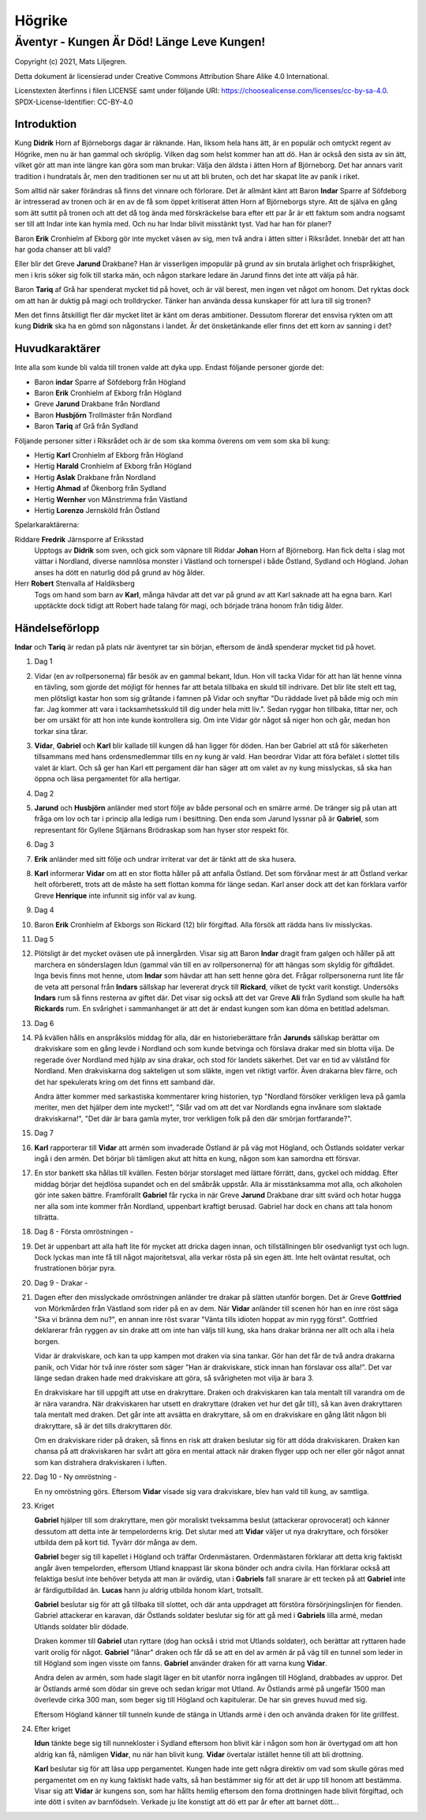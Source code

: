 =======
Högrike
=======

-------------------------------------------
Äventyr - Kungen Är Död! Länge Leve Kungen!
-------------------------------------------

Copyright (c) 2021, Mats Liljegren.

Detta dokument är licensierad under Creative Commons Attribution Share Alike 4.0 International.

Licenstexten återfinns i filen LICENSE samt under följande URI: https://choosealicense.com/licenses/cc-by-sa-4.0.
SPDX-License-Identifier: CC-BY-4.0

Introduktion
============

Kung **Didrik** Horn af Björneborgs dagar är räknande. Han, liksom hela hans ätt, är en populär och omtyckt regent av Högrike, men nu är han gammal och skröplig. Vilken dag som helst kommer han att dö. Han är också den sista av sin ätt, vilket gör att man inte längre kan göra som man brukar: Välja den äldsta i ätten Horn af Björneborg. Det har annars varit tradition i hundratals år, men den traditionen ser nu ut att bli bruten, och det har skapat lite av panik i riket.

Som alltid när saker förändras så finns det vinnare och förlorare. Det är allmänt känt att Baron **Indar** Sparre af Söfdeborg är intresserad av tronen och är en av de få som öppet kritiserat ätten Horn af Björneborgs styre. Att de själva en gång som ätt suttit på tronen och att det då tog ända med förskräckelse bara efter ett par år är ett faktum som andra nogsamt ser till att Indar inte kan hymla med. Och nu har Indar blivit misstänkt tyst. Vad har han för planer?

Baron **Erik** Cronhielm af Ekborg gör inte mycket väsen av sig, men två andra i ätten sitter i Riksrådet. Innebär det att han har goda chanser att bli vald?

Eller blir det Greve **Jarund** Drakbane? Han är visserligen impopulär på grund av sin brutala ärlighet och frispråkighet, men i kris söker sig folk till starka män, och någon starkare ledare än Jarund finns det inte att välja på här.

Baron **Tariq** af Grå har spenderat mycket tid på hovet, och är väl berest, men ingen vet något om honom. Det ryktas dock om att han är duktig på magi och trolldrycker. Tänker han använda dessa kunskaper för att lura till sig tronen?

Men det finns åtskilligt fler där mycket litet är känt om deras ambitioner. Dessutom florerar det ensvisa rykten om att kung **Didrik** ska ha en gömd son någonstans i landet. Är det önsketänkande eller finns det ett korn av sanning i det?

Huvudkaraktärer
===============

Inte alla som kunde bli valda till tronen valde att dyka upp. Endast följande personer gjorde det:

- Baron **indar** Sparre af Söfdeborg från Högland
- Baron **Erik** Cronhielm af Ekborg från Högland
- Greve **Jarund** Drakbane från Nordland
- Baron **Husbjörn** Trollmäster från Nordland
- Baron **Tariq** af Grå från Sydland

Följande personer sitter i Riksrådet och är de som ska komma överens om vem som ska bli kung:

- Hertig **Karl** Cronhielm af Ekborg från Högland
- Hertig **Harald** Cronhielm af Ekborg från Högland
- Hertig **Aslak** Drakbane från Nordland
- Hertig **Ahmad** af Ökenborg från Sydland
- Hertig **Wernher** von Månstrimma från Västland
- Hertig **Lorenzo** Jernsköld från Östland

Spelarkaraktärerna:

Riddare **Fredrik** Järnsporre af Eriksstad
  Upptogs av **Didrik** som sven, och gick som väpnare till Riddar **Johan** Horn af Björneborg. Han fick delta i slag mot vättar i Nordland, diverse namnlösa monster i Västland och tornerspel i både Östland, Sydland och Högland. Johan anses ha dött en naturlig död på grund av hög ålder.
  
Herr **Robert** Stenvalla af Haldiksberg
  Togs om hand som barn av **Karl**, många hävdar att det var på grund av att Karl saknade att ha egna barn. Karl upptäckte dock tidigt att Robert hade talang för magi, och började träna honom från tidig ålder.  

Händelseförlopp
===============

**Indar** och **Tariq** är redan på plats när äventyret tar sin början, eftersom de ändå spenderar mycket tid på hovet.

#. Dag 1

#. Vidar (en av rollpersonerna) får besök av en gammal bekant, Idun. Hon vill tacka Vidar för att han lät henne vinna en tävling, som gjorde det möjligt för hennes far att betala tillbaka en skuld till indrivare. Det blir lite stelt ett tag, men plötsligt kastar hon som sig gråtande i famnen på Vidar och snyftar "Du räddade livet på både mig och min far. Jag kommer att vara i tacksamhetsskuld till dig under hela mitt liv.". Sedan ryggar hon tillbaka, tittar ner, och ber om ursäkt för att hon inte kunde kontrollera sig. Om inte Vidar gör något så niger hon och går, medan hon torkar sina tårar.

#. **Vidar**, **Gabriel** och **Karl** blir kallade till kungen då han ligger för döden. Han ber Gabriel att stå för säkerheten tillsammans med hans ordensmedlemmar tills en ny kung är vald. Han beordrar Vidar att föra befälet i slottet tills valet är klart. Och så ger han Karl ett pergament där han säger att om valet av ny kung misslyckas, så ska han öppna och läsa pergamentet för alla hertigar.

#. Dag 2

#. **Jarund** och **Husbjörn** anländer med stort följe av både personal och en smärre armé. De tränger sig på utan att fråga om lov och tar i princip alla lediga rum i besittning. Den enda som Jarund lyssnar på är **Gabriel**, som representant för Gyllene Stjärnans Brödraskap som han hyser stor respekt för.

#. Dag 3

#. **Erik** anländer med sitt följe och undrar irriterat var det är tänkt att de ska husera.

#. **Karl** informerar **Vidar** om att en stor flotta håller på att anfalla Östland. Det som förvånar mest är att Östland verkar helt oförberett, trots att de måste ha sett flottan komma för länge sedan. Karl anser dock att det kan förklara varför Greve **Henrique** inte infunnit sig inför val av kung.

#. Dag 4

#. Baron **Erik** Cronhielm af Ekborgs son Rickard (12) blir förgiftad. Alla försök att rädda hans liv misslyckas.
  
#. Dag 5

#. Plötsligt är det mycket oväsen ute på innergården. Visar sig att Baron **Indar** dragit fram galgen och håller på att marchera en sönderslagen Idun (gammal vän till en av rollpersonerna) för att hängas som skyldig för giftdådet. Inga bevis finns mot henne, utom **Indar** som hävdar att han sett henne göra det. Frågar rollpersonerna runt lite får de veta att personal från **Indars** sällskap har levererat dryck till **Rickard**, vilket de tyckt varit konstigt. Undersöks **Indars** rum så finns resterna av giftet där. Det visar sig också att det var Greve **Ali** från Sydland som skulle ha haft **Rickards** rum. En svårighet i sammanhanget är att det är endast kungen som kan döma en betitlad adelsman.

#. Dag 6
   
#. På kvällen hålls en anspråkslös middag för alla, där en historieberättare från **Jarunds** sällskap berättar om drakviskare som en gång levde i Nordland och som kunde betvinga och förslava drakar med sin blotta vilja. De regerade över Nordland med hjälp av sina drakar, och stod för landets säkerhet. Det var en tid av välstånd för Nordland. Men drakviskarna dog sakteligen ut som släkte, ingen vet riktigt varför. Även drakarna blev färre, och det har spekulerats kring om det finns ett samband där.

   Andra ätter kommer med sarkastiska kommentarer kring historien, typ "Nordland försöker verkligen leva på gamla meriter, men det hjälper dem inte mycket!", "Slår vad om att det var Nordlands egna invånare som slaktade drakviskarna!", "Det där är bara gamla myter, tror verkligen folk på den där smörjan fortfarande?".

#. Dag 7

#. **Karl** rapporterar till **Vidar** att armén som invaderade Östland är på väg mot Högland, och Östlands soldater verkar ingå i den armén. Det börjar bli tämligen akut att hitta en kung, någon som kan samordna ett försvar.

#. En stor bankett ska hållas till kvällen. Festen börjar storslaget med lättare förrätt, dans, gyckel och middag. Efter middag börjar det hejdlösa supandet och en del småbråk uppstår. Alla är misstänksamma mot alla, och alkoholen gör inte saken bättre. Framförallt **Gabriel** får rycka in när Greve **Jarund** Drakbane drar sitt svärd och hotar hugga ner alla som inte kommer från Nordland, uppenbart kraftigt berusad. Gabriel har dock en chans att tala honom tillrätta.

#. Dag 8 - Första omröstningen -

#. Det är uppenbart att alla haft lite för mycket att dricka dagen innan, och tillställningen blir osedvanligt tyst och lugn. Dock lyckas man inte få till något majoritetsval, alla verkar rösta på sin egen ätt. Inte helt oväntat resultat, och frustrationen börjar pyra.

#. Dag 9 - Drakar -

#. Dagen efter den misslyckade omröstningen anländer tre drakar på slätten utanför borgen. Det är Greve **Gottfried** von Mörkmården från Västland som rider på en av dem. När **Vidar** anländer till scenen hör han en inre röst säga "Ska vi bränna dem nu?", en annan inre röst svarar "Vänta tills idioten hoppat av min rygg först". Gottfried deklarerar från ryggen av sin drake att om inte han väljs till kung, ska hans drakar bränna ner allt och alla i hela borgen.

   Vidar är drakviskare, och kan ta upp kampen mot draken via sina tankar. Gör han det får de två andra drakarna panik, och Vidar hör två inre röster som säger "Han är drakviskare, stick innan han förslavar oss alla!". Det var länge sedan draken hade med drakviskare att göra, så svårigheten mot vilja är bara 3.

   En drakviskare har till uppgift att utse en drakryttare. Draken och drakviskaren kan tala mentalt till varandra om de är nära varandra. När drakviskaren har utsett en drakryttare (draken vet hur det går till), så kan även drakryttaren tala mentalt med draken. Det går inte att avsätta en drakryttare, så om en drakviskare en gång låtit någon bli drakryttare, så är det tills drakryttaren dör.

   Om en drakviskare rider på draken, så finns en risk att draken beslutar sig för att döda drakviskaren. Draken kan chansa på att drakviskaren har svårt att göra en mental attack när draken flyger upp och ner eller gör något annat som kan distrahera drakviskaren i luften.

#. Dag 10 - Ny omröstning -

   En ny omröstning görs. Eftersom **Vidar** visade sig vara drakviskare, blev han vald till kung, av samtliga.

#. Kriget

   **Gabriel** hjälper till som drakryttare, men gör moraliskt tveksamma beslut (attackerar oprovocerat) och känner dessutom att detta inte är tempelorderns krig. Det slutar med att **Vidar** väljer ut nya drakryttare, och försöker utbilda dem på kort tid. Tyvärr dör många av dem.

   **Gabriel** beger sig till kapellet i Högland och träffar Ordenmästaren. Ordenmästaren förklarar att detta krig faktiskt angår även tempelorden, eftersom Utland knappast lär skona bönder och andra civila. Han förklarar också att felaktiga beslut inte behöver betyda att man är ovärdig, utan i **Gabriels** fall snarare är ett tecken på att **Gabriel** inte är färdigutbildad än. **Lucas** hann ju aldrig utbilda honom klart, trotsallt.

   **Gabriel** beslutar sig för att gå tillbaka till slottet, och där anta uppdraget att förstöra försörjningslinjen för fienden. Gabriel attackerar en karavan, där Östlands soldater beslutar sig för att gå med i **Gabriels** lilla armé, medan Utlands soldater blir dödade.

   Draken kommer till **Gabriel** utan ryttare (dog han också i strid mot Utlands soldater), och berättar att ryttaren hade varit orolig för något. **Gabriel** "lånar" draken och får då se att en del av armén är på väg till en tunnel som leder in till Högland som ingen visste om fanns. **Gabriel** använder draken för att varna kung **Vidar**.

   Andra delen av armén, som hade slagit läger en bit utanför norra ingången till Högland, drabbades av uppror. Det är Östlands armé som dödar sin greve och sedan krigar mot Utland. Av Östlands armé på ungefär 1500 man överlevde cirka 300 man, som beger sig till Högland och kapitulerar. De har sin greves huvud med sig.

   Eftersom Högland känner till tunneln kunde de stänga in Utlands armé i den och använda draken för lite grillfest.

#. Efter kriget

   **Idun** tänkte bege sig till nunnekloster i Sydland eftersom hon blivit kär i någon som hon är övertygad om att hon aldrig kan få, nämligen **Vidar**, nu när han blivit kung. **Vidar** övertalar istället henne till att bli drottning.

   **Karl** beslutar sig för att läsa upp pergamentet. Kungen hade inte gett några direktiv om vad som skulle göras med pergamentet om en ny kung faktiskt hade valts, så han bestämmer sig för att det är upp till honom att bestämma. Visar sig att **Vidar** är kungens son, som har hållts hemlig eftersom den forna drottningen hade blivit förgiftad, och inte dött i sviten av barnfödseln. Verkade ju lite konstigt att dö ett par år efter att barnet dött...

